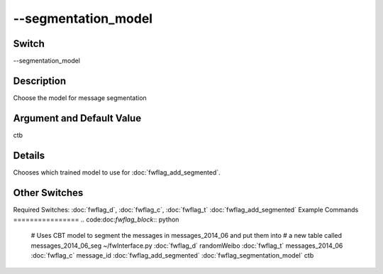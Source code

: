 .. _fwflag_segmentation_model:
====================
--segmentation_model
====================
Switch
======

--segmentation_model

Description
===========

Choose the model for message segmentation

Argument and Default Value
==========================

ctb

Details
=======

Chooses which trained model to use for :doc:`fwflag_add_segmented`. 

Other Switches
==============

Required Switches:
:doc:`fwflag_d`, :doc:`fwflag_c`, :doc:`fwflag_t` :doc:`fwflag_add_segmented` 
Example Commands
================
.. code:doc:`fwflag_block`:: python


 # Uses CBT model to segment the messages in messages_2014_06 and put them into
 # a new table called messages_2014_06_seg
 ~/fwInterface.py :doc:`fwflag_d` randomWeibo :doc:`fwflag_t` messages_2014_06 :doc:`fwflag_c` message_id :doc:`fwflag_add_segmented` :doc:`fwflag_segmentation_model` ctb
